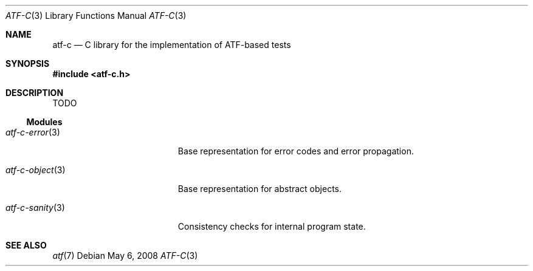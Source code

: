 .\"
.\" Automated Testing Framework (atf)
.\"
.\" Copyright (c) 2008 The NetBSD Foundation, Inc.
.\" All rights reserved.
.\"
.\" Redistribution and use in source and binary forms, with or without
.\" modification, are permitted provided that the following conditions
.\" are met:
.\" 1. Redistributions of source code must retain the above copyright
.\"    notice, this list of conditions and the following disclaimer.
.\" 2. Redistributions in binary form must reproduce the above copyright
.\"    notice, this list of conditions and the following disclaimer in the
.\"    documentation and/or other materials provided with the distribution.
.\"
.\" THIS SOFTWARE IS PROVIDED BY THE NETBSD FOUNDATION, INC. AND
.\" CONTRIBUTORS ``AS IS'' AND ANY EXPRESS OR IMPLIED WARRANTIES,
.\" INCLUDING, BUT NOT LIMITED TO, THE IMPLIED WARRANTIES OF
.\" MERCHANTABILITY AND FITNESS FOR A PARTICULAR PURPOSE ARE DISCLAIMED.
.\" IN NO EVENT SHALL THE FOUNDATION OR CONTRIBUTORS BE LIABLE FOR ANY
.\" DIRECT, INDIRECT, INCIDENTAL, SPECIAL, EXEMPLARY, OR CONSEQUENTIAL
.\" DAMAGES (INCLUDING, BUT NOT LIMITED TO, PROCUREMENT OF SUBSTITUTE
.\" GOODS OR SERVICES; LOSS OF USE, DATA, OR PROFITS; OR BUSINESS
.\" INTERRUPTION) HOWEVER CAUSED AND ON ANY THEORY OF LIABILITY, WHETHER
.\" IN CONTRACT, STRICT LIABILITY, OR TORT (INCLUDING NEGLIGENCE OR
.\" OTHERWISE) ARISING IN ANY WAY OUT OF THE USE OF THIS SOFTWARE, EVEN
.\" IF ADVISED OF THE POSSIBILITY OF SUCH DAMAGE.
.\"
.Dd May 6, 2008
.Dt ATF-C 3
.Os
.Sh NAME
.Nm atf-c
.Nd C library for the implementation of ATF-based tests
.Sh SYNOPSIS
.In atf-c.h
.Sh DESCRIPTION
TODO
.Ss Modules
.Bl -tag -width atfXcXobjectXXXXX
.It Xr atf-c-error 3
Base representation for error codes and error propagation.
.It Xr atf-c-object 3
Base representation for abstract objects.
.It Xr atf-c-sanity 3
Consistency checks for internal program state.
.Sh SEE ALSO
.Xr atf 7

